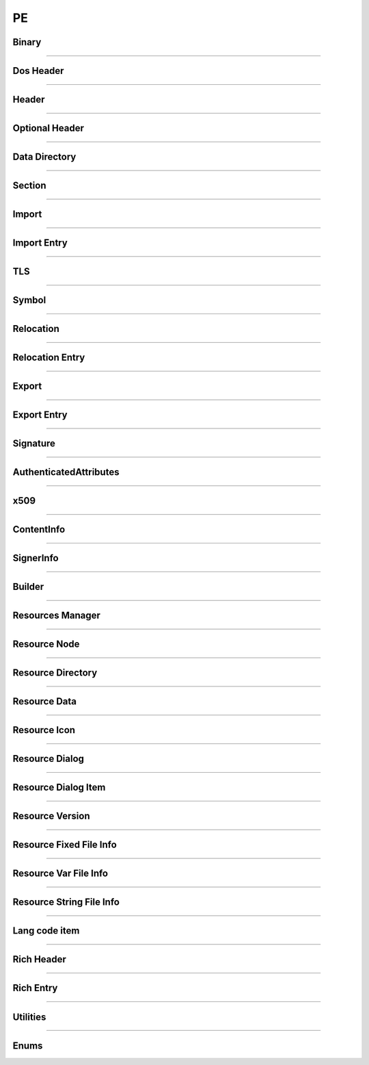 PE
--

Binary
******

.. doxygenclass:: LIEF::PE::Binary
  :project: lief

----------

Dos Header
**********

.. doxygenclass:: LIEF::PE::DosHeader
  :project: lief

----------

Header
*******

.. doxygenclass:: LIEF::PE::Header
  :project: lief

----------

Optional Header
***************

.. doxygenclass:: LIEF::PE::OptionalHeader
  :project: lief

----------

Data Directory
**************

.. doxygenclass:: LIEF::PE::DataDirectory
  :project: lief

----------

Section
*******

.. doxygenclass:: LIEF::PE::Section
  :project: lief

----------


Import
*******

.. doxygenclass:: LIEF::PE::Import
  :project: lief

----------


Import Entry
************

.. doxygenclass:: LIEF::PE::ImportEntry
  :project: lief

----------

TLS
***

.. doxygenclass:: LIEF::PE::TLS
  :project: lief

----------

Symbol
*******

.. doxygenclass:: LIEF::PE::Symbol
  :project: lief

----------

Relocation
**********

.. doxygenclass:: LIEF::PE::Relocation
  :project: lief


----------

Relocation Entry
****************

.. doxygenclass:: LIEF::PE::RelocationEntry
  :project: lief


----------

Export
******

.. doxygenclass:: LIEF::PE::Export
  :project: lief


----------

Export Entry
************

.. doxygenclass:: LIEF::PE::ExportEntry
  :project: lief


----------

Signature
*********

.. doxygenclass:: LIEF::PE::Signature
  :project: lief


----------

AuthenticatedAttributes
***********************

.. doxygenclass:: LIEF::PE::AuthenticatedAttributes
  :project: lief


----------

x509
****

.. doxygenclass:: LIEF::PE::x509
  :project: lief


----------

ContentInfo
***********

.. doxygenclass:: LIEF::PE::ContentInfo
  :project: lief


----------


SignerInfo
**********

.. doxygenclass:: LIEF::PE::SignerInfo
  :project: lief


----------


Builder
*******

.. doxygenclass:: LIEF::PE::Builder
  :project: lief


----------


Resources Manager
*****************

.. doxygenclass:: LIEF::PE::ResourcesManager
  :project: lief


----------


Resource Node
*************

.. doxygenclass:: LIEF::PE::ResourceNode
  :project: lief


----------


Resource Directory
******************

.. doxygenclass:: LIEF::PE::ResourceDirectory
  :project: lief


----------


Resource Data
*************

.. doxygenclass:: LIEF::PE::ResourceData
  :project: lief


----------


Resource Icon
*************

.. doxygenclass:: LIEF::PE::ResourceIcon
  :project: lief

----------

Resource Dialog
***************

.. doxygenclass:: LIEF::PE::ResourceDialog
  :project: lief

----------


Resource Dialog Item
********************

.. doxygenclass:: LIEF::PE::ResourceDialogItem
  :project: lief

----------


Resource Version
****************

.. doxygenclass:: LIEF::PE::ResourceVersion
  :project: lief

----------


Resource Fixed File Info
************************

.. doxygenclass:: LIEF::PE::ResourceFixedFileInfo
  :project: lief

----------


Resource Var File Info
**********************

.. doxygenclass:: LIEF::PE::ResourceVarFileInfo
  :project: lief


----------


Resource String File Info
*************************

.. doxygenclass:: LIEF::PE::ResourceStringFileInfo
  :project: lief


----------

Lang code item
**************

.. doxygenclass:: LIEF::PE::LangCodeItem
  :project: lief


----------

Rich Header
***********

.. doxygenclass:: LIEF::PE::RichHeader
  :project: lief

----------

Rich Entry
**********

.. doxygenclass:: LIEF::PE::RichEntry
  :project: lief

----------

Utilities
*********

.. doxygenfunction:: LIEF::PE::get_type(const std::string &)
  :project: lief

.. doxygenfunction:: LIEF::PE::get_type(const std::vector< uint8_t > &)
  :project: lief

.. doxygenfunction:: LIEF::PE::is_pe(const std::string &)
  :project: lief

.. doxygenfunction:: LIEF::PE::is_pe(const std::vector< uint8_t > &)
  :project: lief

.. doxygenfunction:: LIEF::PE::u16tou8
  :project: lief

.. doxygenfunction:: LIEF::PE::u8tou16
  :project: lief

.. doxygenfunction:: LIEF::PE::get_imphash
  :project: lief

.. doxygenfunction:: LIEF::PE::resolve_ordinals
  :project: lief

.. doxygenfunction:: LIEF::PE::oid_to_string
  :project: lief

----------

Enums
*****

.. doxygenenum:: LIEF::PE::MACHINE_TYPES
   :project: lief

.. doxygenenum:: LIEF::PE::HEADER_CHARACTERISTICS
   :project: lief

.. doxygenenum:: LIEF::PE::SYMBOL_STORAGE_CLASS
   :project: lief

.. doxygenenum:: LIEF::PE::SYMBOL_BASE_TYPES
   :project: lief

.. doxygenenum:: LIEF::PE::SYMBOL_COMPLEX_TYPES
   :project: lief

.. doxygenenum:: LIEF::PE::RELOCATIONS_BASE_TYPES
   :project: lief

.. doxygenenum:: LIEF::PE::RELOCATIONS_I386
   :project: lief

.. doxygenenum:: LIEF::PE::RELOCATIONS_AMD64
   :project: lief

.. doxygenenum:: LIEF::PE::RELOCATIONS_ARM
   :project: lief

.. doxygenenum:: LIEF::PE::DATA_DIRECTORY
   :project: lief

.. doxygenenum:: LIEF::PE::SUBSYSTEM
   :project: lief

.. doxygenenum:: LIEF::PE::DLL_CHARACTERISTICS
   :project: lief

.. doxygenenum:: LIEF::PE::DEBUG_TYPES
   :project: lief

.. doxygenenum:: LIEF::PE::RESOURCE_TYPES
   :project: lief

.. doxygenenum:: LIEF::PE::RESOURCE_LANGS
   :project: lief

.. doxygenenum:: LIEF::PE::RESOURCE_SUBLANGS
   :project: lief

.. doxygenenum:: LIEF::PE::CODE_PAGES
   :project: lief

.. doxygenenum:: LIEF::PE::WINDOW_STYLES
   :project: lief

.. doxygenenum:: LIEF::PE::EXTENDED_WINDOW_STYLES
   :project: lief

.. doxygenenum:: LIEF::PE::DIALOG_BOX_STYLES
   :project: lief

.. doxygenenum:: LIEF::PE::FIXED_VERSION_OS
   :project: lief

.. doxygenenum:: LIEF::PE::FIXED_VERSION_FILE_FLAGS
   :project: lief

.. doxygenenum:: LIEF::PE::FIXED_VERSION_FILE_TYPES
   :project: lief

.. doxygenenum:: LIEF::PE::FIXED_VERSION_FILE_SUB_TYPES
   :project: lief
